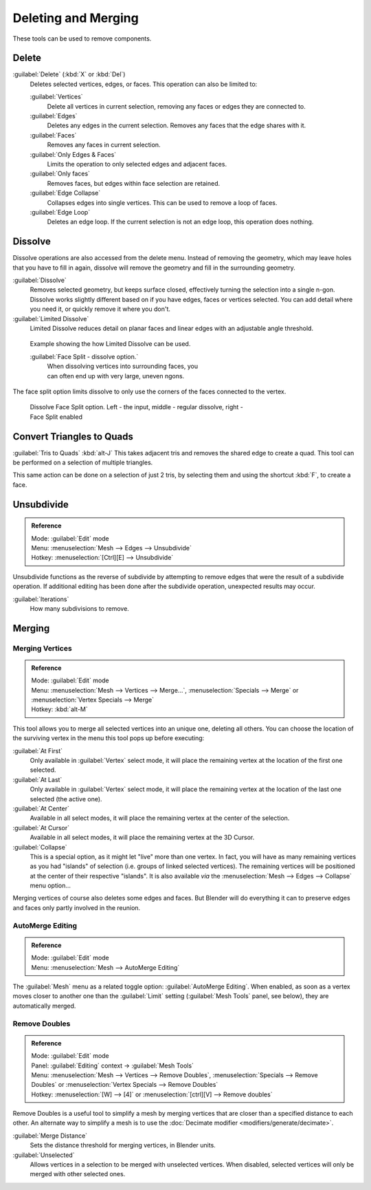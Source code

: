 
..    TODO/Review: {{review|im = examples}} .


Deleting and Merging
********************

These tools can be used to remove components.


Delete
======

:guilabel:`Delete` (:kbd:`X` or :kbd:`Del`)
   Deletes selected vertices, edges, or faces. This operation can also be limited to:

   :guilabel:`Vertices`
      Delete all vertices in current selection, removing any faces or edges they are connected to.
   :guilabel:`Edges`
      Deletes any edges in the current selection. Removes any faces that the edge shares with it.
   :guilabel:`Faces`
      Removes any faces in current selection.
   :guilabel:`Only Edges & Faces`
      Limits the operation to only selected edges and adjacent faces.
   :guilabel:`Only faces`
      Removes faces, but edges within face selection are retained.
   :guilabel:`Edge Collapse`
      Collapses edges into single vertices. This can be used to remove a loop of faces.
   :guilabel:`Edge Loop`
      Deletes an edge loop.  If the current selection is not an edge loop, this operation does nothing.


Dissolve
========

Dissolve operations are also accessed from the delete menu. Instead of removing the geometry,
which may leave holes that you have to fill in again, dissolve will remove the geometry and fill in the surrounding geometry.

:guilabel:`Dissolve`
   Removes selected geometry, but keeps surface closed, effectively turning the selection into a single n-gon. Dissolve works slightly different based on if you have edges, faces or vertices selected. You can add detail where you need it, or quickly remove it where you don't.
:guilabel:`Limited Dissolve`
   Limited Dissolve reduces detail on planar faces and linear edges with an adjustable angle threshold.


.. figure:: /images/Bmesh_limited-dissolve.jpg
   :width: 400px
   :figwidth: 400px

   Example showing the how Limited Dissolve can be used.


   :guilabel:`Face Split - dissolve option.`
      When dissolving vertices into surrounding faces, you can often end up with very large, uneven ngons.
The face split option limits dissolve to only use the corners of the faces connected to the vertex.


.. figure:: /images/Bmesh_dissolve_face_split.jpg
   :width: 500px
   :figwidth: 500px

   Dissolve Face Split option. Left - the input, middle - regular dissolve, right - Face Split enabled


Convert Triangles to Quads
==========================

:guilabel:`Tris to Quads` :kbd:`alt-J`
This takes adjacent tris and removes the shared edge to create a quad.
This tool can be performed on a selection of multiple triangles.

This same action can be done on a selection of just 2 tris,
by selecting them and using the shortcut :kbd:`F`, to create a face.


Unsubdivide
===========

.. admonition:: Reference
   :class: refbox

   | Mode:     :guilabel:`Edit` mode
   | Menu:     :menuselection:`Mesh --> Edges --> Unsubdivide`
   | Hotkey:   :menuselection:`[Ctrl][E] --> Unsubdivide`


Unsubdivide functions as the reverse of subdivide by attempting to remove edges that were the
result of a subdivide operation.
If additional editing has been done after the subdivide operation,
unexpected results may occur.

:guilabel:`Iterations`
   How many subdivisions to remove.


Merging
=======

Merging Vertices
----------------

.. admonition:: Reference
   :class: refbox

   | Mode:     :guilabel:`Edit` mode
   | Menu:     :menuselection:`Mesh --> Vertices --> Merge...`, :menuselection:`Specials --> Merge` or :menuselection:`Vertex Specials --> Merge`
   | Hotkey:   :kbd:`alt-M`


This tool allows you to merge all selected vertices into an unique one, deleting all others.
You can choose the location of the surviving vertex in the menu this tool pops up before
executing:

:guilabel:`At First`
   Only available in :guilabel:`Vertex` select mode, it will place the remaining vertex at the location of the first one selected.

:guilabel:`At Last`
   Only available in :guilabel:`Vertex` select mode, it will place the remaining vertex at the location of the last one selected (the active one).

:guilabel:`At Center`
   Available in all select modes, it will place the remaining vertex at the center of the selection.

:guilabel:`At Cursor`
   Available in all select modes, it will place the remaining vertex at the 3D Cursor.

:guilabel:`Collapse`
   This is a special option, as it might let "live" more than one vertex. In fact, you will have as many remaining vertices as you had "islands" of selection (i.e. groups of linked selected vertices). The remaining vertices will be positioned at the center of their respective "islands". It is also available *via* the :menuselection:`Mesh --> Edges --> Collapse` menu option...

Merging vertices of course also deletes some edges and faces. But Blender will do everything
it can to preserve edges and faces only partly involved in the reunion.


AutoMerge Editing
-----------------

.. admonition:: Reference
   :class: refbox

   | Mode:     :guilabel:`Edit` mode
   | Menu:     :menuselection:`Mesh --> AutoMerge Editing`


The :guilabel:`Mesh` menu as a related toggle option: :guilabel:`AutoMerge Editing`.
When enabled,
as soon as a vertex moves closer to another one than the :guilabel:`Limit` setting
(:guilabel:`Mesh Tools` panel, see below), they are automatically merged.


Remove Doubles
--------------

.. admonition:: Reference
   :class: refbox

   | Mode:     :guilabel:`Edit` mode
   | Panel:    :guilabel:`Editing` context → :guilabel:`Mesh Tools`
   | Menu:     :menuselection:`Mesh --> Vertices --> Remove Doubles`, :menuselection:`Specials --> Remove Doubles` or :menuselection:`Vertex Specials --> Remove Doubles`
   | Hotkey:   :menuselection:`[W] --> [4]` or :menuselection:`[ctrl][V] --> Remove doubles`


Remove Doubles is a useful tool to simplify a mesh by merging vertices that are closer than a specified distance to each other. An alternate way to simplify a mesh is to use the :doc:`Decimate modifier <modifiers/generate/decimate>`.

:guilabel:`Merge Distance`
   Sets the distance threshold for merging vertices, in Blender units.
:guilabel:`Unselected`
   Allows vertices in a selection to be merged with unselected vertices. When disabled, selected vertices will only be merged with other selected ones.


